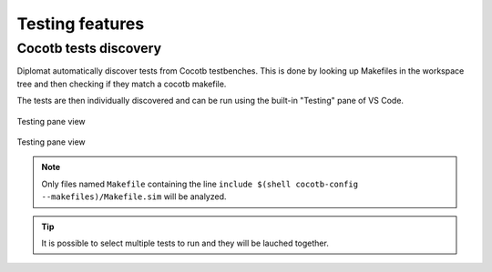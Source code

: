 Testing features
===================

Cocotb tests discovery
-----------------------

Diplomat automatically discover tests from Cocotb testbenches.
This is done by looking up Makefiles in the workspace tree and then checking if they match a cocotb makefile.

The tests are then individually discovered and can be run using the built-in "Testing" pane of VS Code.


.. figure:: /img/testing_dark.png
    :figclass: only-dark
    :align: center

    Testing pane view

.. figure:: /img/testing_light.png
    :figclass: only-light
    :align: center

    Testing pane view

.. note:: Only files named ``Makefile`` containing the line ``include $(shell cocotb-config --makefiles)/Makefile.sim`` will be analyzed.

.. tip:: It is possible to select multiple tests to run and they will be lauched together.